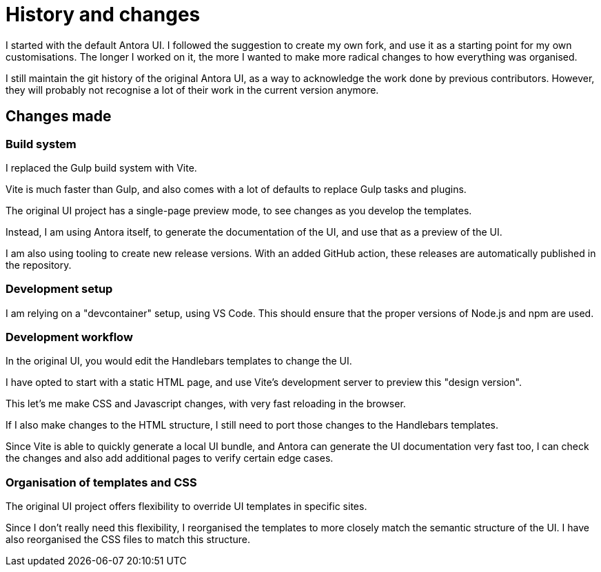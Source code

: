 = History and changes

I started with the default Antora UI.
I followed the suggestion to create my own fork,
and use it as a starting point for my own customisations.
The longer I worked on it,
the more I wanted to make more radical changes to how everything was organised.

I still maintain the git history of the original Antora UI,
as a way to acknowledge the work done by previous contributors.
However, they will probably not recognise a lot of their work in the current version anymore.

== Changes made

=== Build system

I replaced the Gulp build system with Vite.

Vite is much faster than Gulp,
and also comes with a lot of defaults to replace Gulp tasks and plugins.

The original UI project has a single-page preview mode,
to see changes as you develop the templates.

Instead, I am using Antora itself,
to generate the documentation of the UI,
and use that as a preview of the UI.

I am also using tooling to create new release versions.
With an added GitHub action,
these releases are automatically published in the repository.

=== Development setup

I am relying on a "devcontainer" setup, using VS Code.
This should ensure that the proper versions of Node.js and npm are used.

=== Development workflow

In the original UI,
you would edit the Handlebars templates to change the UI.

I have opted to start with a static HTML page,
and use Vite's development server to preview this "design version".

This let's me make CSS and Javascript changes,
with very fast reloading in the browser.

If I also make changes to the HTML structure,
I still need to port those changes to the Handlebars templates.

Since Vite is able to quickly generate a local UI bundle,
and Antora can generate the UI documentation very fast too,
I can check the changes
and also add additional pages to verify certain edge cases.

=== Organisation of templates and CSS

The original UI project offers flexibility to override UI templates in specific sites.

Since I don't really need this flexibility,
I reorganised the templates to more closely match the semantic structure of the UI.
I have also reorganised the CSS files to match this structure.
